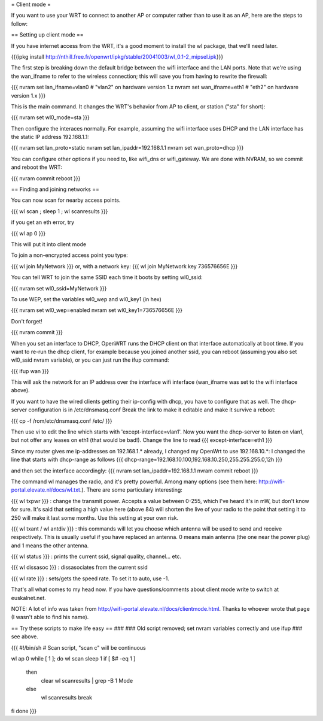 = Client mode =

If you want to use your WRT to connect to another AP or computer rather than to use it as an AP, here are the steps to follow:

== Setting up client mode ==

If you have internet access from the WRT, it's a good moment to install the wl package, that we'll need later.

{{{ipkg install http://nthill.free.fr/openwrt/ipkg/stable/20041003/wl_0.1-2_mipsel.ipk}}}

The first step is breaking down the default bridge between the wifi interface and the LAN ports. Note that we're using the wan_ifname to refer to the wireless connection; this will save you from having to rewrite the firewall:

{{{
nvram set lan_ifname=vlan0		#  "vlan2" on hardware version 1.x
nvram set wan_ifname=eth1		#  "eth2" on hardware version 1.x
}}}

This is the main command. It changes the WRT's behavior from AP to client, or station ("sta" for short):

{{{
nvram set wl0_mode=sta
}}}

Then configure the interaces normally. For example, assuming the wifi interface uses DHCP and the LAN interface has the static IP address 192.168.1.1:

{{{
nvram set lan_proto=static
nvram set lan_ipaddr=192.168.1.1
nvram set wan_proto=dhcp
}}}

You can configure other options if you need to, like wifi_dns or wifi_gateway. 
We are done with NVRAM, so we commit and reboot the WRT:

{{{
nvram commit
reboot
}}}

== Finding and joining networks ==

You can now scan for nearby access points.

{{{
wl scan ; sleep 1 ; wl scanresults
}}}

if you get an eth error, try 

{{{
wl ap 0
}}}

This will put it into client mode

To join a non-encrypted access point you type:

{{{
wl join MyNetwork
}}}
or, with a network key:
{{{
wl join MyNetwork key 736576656E
}}}

You can tell WRT to join the same SSID each time it boots by setting wl0_ssid:

{{{
nvram set wl0_ssid=MyNetwork
}}}

To use WEP, set the variables wl0_wep and wl0_key1 (in hex)

{{{
nvram set wl0_wep=enabled
nvram set wl0_key1=736576656E
}}}

Don't forget!

{{{
nvram commit
}}}

When you set an interface to DHCP, OpenWRT runs the DHCP client on that interface automatically at boot time. If you want to re-run the dhcp client, for example because you joined another ssid, you can reboot (assuming you also set wl0_ssid nvram variable), or you can just run the ifup command:

{{{
ifup wan
}}}

This will ask the network for an IP address over the interface wifi interface (wan_ifname was set to the wifi interface above).

If you want to have the wired clients getting their ip-config with dhcp, you have to configure that as well.
The dhcp-server configuration is in /etc/dnsmasq.conf
Break the link to make it editable and make it survive a reboot:

{{{
cp -f /rom/etc/dnsmasq.conf /etc/
}}}

Then use vi to edit the line which starts with 'except-interface=vlan1'. Now you want the dhcp-server to listen
on vlan1, but not offer any leases on eth1 (that would be bad!). Change the line to read
{{{
except-interface=eth1
}}}

Since my router gives me ip-addresses on 192.168.1.* already, I changed my OpenWrt to use 192.168.10.*:
I changed the line that starts with dhcp-range as follows
{{{
dhcp-range=192.168.10.100,192.168.10.250,255.255.255.0,12h
}}}

and then set the interface accordingly:
{{{
nvram set lan_ipaddr=192.168.1.1
nvram commit
reboot
}}}

The command wl manages the radio, and it's pretty powerful. Among many options (see them here: http://wifi-portal.elevate.nl/docs/wl.txt.). There are some  particulary interesting:

{{{
wl txpwr
}}}
: change the transmit power. Accepts a value between 0-255, which I've heard it's in mW, but don't know for sure. It's said that setting a high value here (above 84) will shorten the live of your radio to the point that setting it to 250 will make it last some months. Use this setting at your own risk.

{{{
wl txant / wl antdiv
}}}
: this commands will let you choose which antenna will be used to send and receive respectively. This is usually useful if you have replaced an antenna. 0 means main antenna (the one near the power plug) and 1 means the other antenna. 

{{{
wl status
}}}
: prints the current ssid, signal quality, channel... etc.

{{{
wl dissasoc
}}}
: dissasociates from the current ssid

{{{
wl rate
}}}
: sets/gets the speed rate. To set it to auto, use -1.

That's all what comes to my head now. If you have questions/comments about client mode write to switch at euskalnet.net.

NOTE: A lot of info was taken from http://wifi-portal.elevate.nl/docs/clientmode.html. Thanks to whoever wrote that page (I wasn't able to find his name).


== Try these scripts to make life easy ==
###
### Old script removed; set nvram variables correctly and use ifup
### see above.

{{{
#!/bin/sh
# Scan script, "scan c" will be continuous

wl ap 0
while [ 1 ]; do
wl scan
sleep 1
if [ $# -eq 1 ]
  then
    clear
    wl scanresults | grep -B 1 Mode
  else
    wl scanresults
    break
fi
done
}}}
